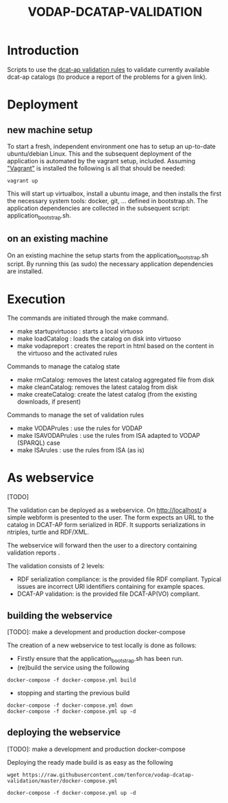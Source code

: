 #+TITLE: VODAP-DCATAP-VALIDATION

* Introduction

Scripts to use the [[https://github.com/EmidioStani/dcat-ap_validator][dcat-ap validation rules]] to validate currently
available dcat-ap catalogs (to produce a report of the problems for a
given link).


* Deployment

** new machine setup
To start a fresh, independent environment one has to setup an up-to-date ubuntu/debian Linux.
This and the subsequent deployment of the application is automated by the vagrant setup, included.
Assuming [[https://www.vagrantup.com]["Vagrant"]] is installed the following is all that should be needed:

#+BEGIN_EXAMPLE
vagrant up
#+END_EXAMPLE

This will start up virtualbox, install a ubuntu image, and then installs the first the necessary system tools: docker, git, ... defined in bootstrap.sh.
The application dependencies are collected in the subsequent script: application_bootstrap.sh.

** on an existing machine
On an existing machine the setup starts from the application_bootstrap.sh script. By running this (as sudo)
the necessary application dependencies are installed.


* Execution

The commands are initiated through the make command.

   - make startupvirtuoso : starts a local virtuoso
   - make loadCatalog     : loads the catalog on disk into virtuoso
   - make vodapreport     : creates the report in html based on the content in the virtuoso and the activated rules
   

Commands to manage the catalog state
    - make rmCatalog: removes the latest catalog aggregated file from disk 
    - make cleanCatalog: removes the latest catalog from disk
    - make createCatalog: create the latest catalog (from the existing downloads, if present)
        

Commands to manage the set of validation rules
    - make VODAPrules     : use the rules for VODAP
    - make ISAVODAPrules  : use the rules from ISA adapted to VODAP (SPARQL) case
    - make ISArules       : use the rules from ISA (as is)


* As webservice
[TODO] 

The validation can be deployed as a webservice. 
On http://localhost/ a simple webform is presented to the user.
The form expects an URL to the catalog in DCAT-AP form serialized in RDF. It supports serializations in ntriples, turtle and RDF/XML.

The webservice will forward then the user to a directory containing validation reports .

The validation consists of 2 levels:
    - RDF serialization compliance: is the provided file RDF compliant. 
      Typical issues are incorrect URI identifiers containing for example spaces. 
    - DCAT-AP validation: is the provided file DCAT-AP(VO) compliant.



** building the webservice 
[TODO]: make a development and production docker-compose

The creation of a new webservice to test locally is done as follows:

    + Firstly ensure that the application_bootstrap.sh has been run.
    + (re)build the service using the following
#+BEGIN_EXAMPLE
docker-compose -f docker-compose.yml build
#+END_EXAMPLE
    + stopping and starting the previous build
#+BEGIN_EXAMPLE
docker-compose -f docker-compose.yml down
docker-compose -f docker-compose.yml up -d
#+END_EXAMPLE

  
** deploying the webservice
[TODO]: make a development and production docker-compose


Deploying the ready made build is as easy as the following

#+BEGIN_EXAMPLE
wget https://raw.githubusercontent.com/tenforce/vodap-dcatap-validation/master/docker-compose.yml

docker-compose -f docker-compose.yml up -d
#+END_EXAMPLE




